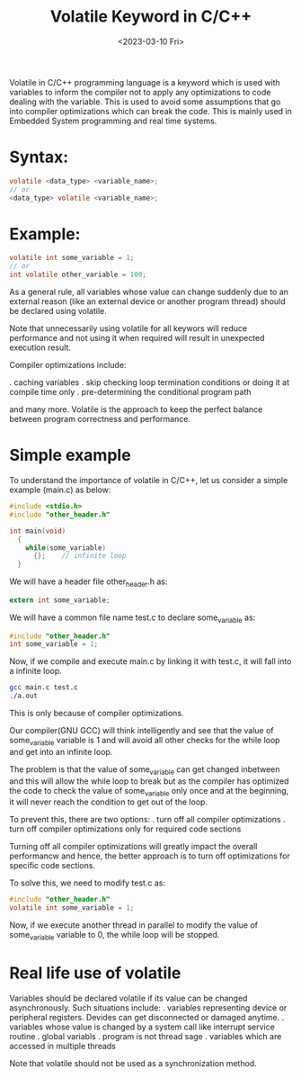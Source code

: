 #+TITLE: Volatile Keyword in C/C++
#+DATE: <2023-03-10 Fri>

Volatile in C/C++ programming language is a keyword which is used with variables to
inform the compiler not to apply any optimizations to code dealing with the variable.
This is used to avoid some assumptions that go into compiler optimizations which
can break the code. This is mainly used in Embedded System programming and real time
systems.

* Syntax:
#+BEGIN_SRC C
  volatile <data_type> <variable_name>;
  // or
  <data_type> volatile <variable_name>;
#+END_SRC

* Example:

#+BEGIN_SRC C
  volatile int some_variable = 1;
  // or
  int volatile other_variable = 100;
#+END_SRC

As a general rule, all variables whose value can change suddenly due to an external
reason (like an external device or another program thread) should be declared using
volatile.

Note that unnecessarily using volatile for all keywors will reduce performance and
not using it when required will result in unexpected execution result.

Compiler optimizations include:

. caching variables
. skip checking loop termination conditions or doing it at compile time only
. pre-determining the conditional program path

and many more. Volatile is the approach to keep the perfect balance between program
correctness and performance.

* Simple example

To understand the importance of volatile in C/C++, let us consider a simple example
(main.c) as below:

#+BEGIN_SRC C
  #include <stdio.h>
  #include "other_header.h"

  int main(void)
    {
      while(some_variable)
        {};    // infinite loop
    }
#+END_SRC

We will have a header file other_header.h as:
#+BEGIN_SRC C
  extern int some_variable;
#+END_SRC

We will have a common file name test.c to declare some_variable as:
#+BEGIN_SRC C
  #include "other_header.h"
  int some_variable = 1;
#+END_SRC

Now, if we compile and execute main.c by linking it with test.c, it will fall into
a infinite loop.

#+BEGIN_SRC sh
  gcc main.c test.c
  ./a.out
#+END_SRC

This is only because of compiler optimizations.

Our compiler(GNU GCC) will think intelligently and see that the value of some_variable
variable is 1 and will avoid all other checks for the while loop and get into an
infinite loop.

The problem is that the value of some_variable can get changed inbetween and this will
allow the while loop to break but as the compiler has optimized the code to check the value
of some_variable only once and at the beginning, it will never reach the condition to
get out of the loop.

To prevent this, there are two options:
. turn off all compiler optimizations
. turn off compiler optimizations only for required code sections

Turning off all compiler optimizations will greatly impact the overall performancw and
hence, the better approach is to turn off optimizations for specific code sections.

To solve this, we need to modify test.c as:

#+BEGIN_SRC C
  #include "other_header.h"
  volatile int some_variable = 1;
#+END_SRC

Now, if we execute another thread in parallel to modify the value of some_variable
variable to 0, the while loop will be stopped.

* Real life use of volatile

Variables should be declared volatile if its value can be changed asynchronously.
Such situations include:
. variables representing device or peripheral registers. Devides can get disconnected
  or damaged anytime.
. variables whose value is changed by a system call like interrupt service routine
. global variabls
. program is not thread sage
. variables which are accessed in multiple threads

Note that volatile should not be used as a synchronization method.
